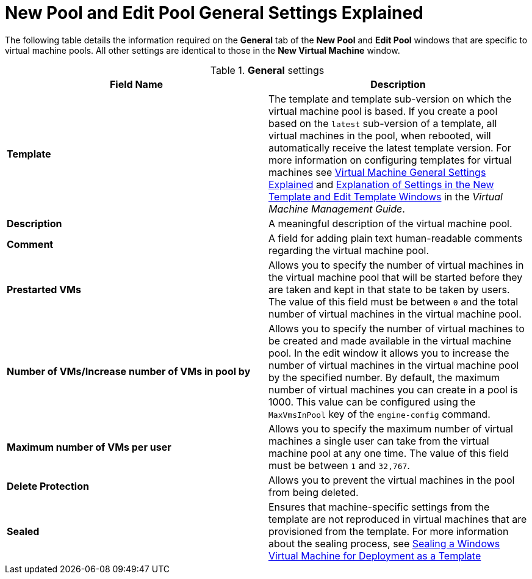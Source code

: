 :_content-type: REFERENCE
[id="New_Pool_General_Settings_Explained"]
= New Pool and Edit Pool General Settings Explained

The following table details the information required on the *General* tab of the *New Pool* and *Edit Pool* windows that are specific to virtual machine pools. All other settings are identical to those in the *New Virtual Machine* window.

.*General* settings
[options="header"]
|===
|Field Name |Description
|*Template* |The template and template sub-version on which the virtual machine pool is based. If you create a pool based on the `latest` sub-version of a template, all virtual machines in the pool, when rebooted, will automatically receive the latest template version. For more information on configuring templates for virtual machines see link:{URL_virt_product_docs}{URL_format}virtual_machine_management_guide#Virtual_Machine_General_settings_explained[Virtual Machine General Settings Explained] and link:{URL_virt_product_docs}{URL_format}virtual_machine_management_guide#Explanation_of_Settings_in_the_New_Template_and_Edit_Template_Windows[Explanation of Settings in the New Template and Edit Template Windows] in the _Virtual Machine Management Guide_.
|*Description* |A meaningful description of the virtual machine pool.
|*Comment* |A field for adding plain text human-readable comments regarding the virtual machine pool.
|*Prestarted VMs* |Allows you to specify the number of virtual machines in the virtual machine pool that will be started before they are taken and kept in that state to be taken by users. The value of this field must be between `0` and the total number of virtual machines in the virtual machine pool.
|*Number of VMs/Increase number of VMs in pool by* |Allows you to specify the number of virtual machines to be created and made available in the virtual machine pool. In the edit window it allows you to increase the number of virtual machines in the virtual machine pool by the specified number. By default, the maximum number of virtual machines you can create in a pool is 1000. This value can be configured using the `MaxVmsInPool` key of the `engine-config` command.
|*Maximum number of VMs per user* |Allows you to specify the maximum number of virtual machines a single user can take from the virtual machine pool at any one time. The value of this field must be between `1` and `32,767`.
|*Delete Protection* |Allows you to prevent the virtual machines in the pool from being deleted.
|*Sealed* | Ensures that machine-specific settings from the template are not reproduced in virtual machines that are provisioned from the template. For more information about the sealing process, see link:{URL_virt_product_docs}{URL_format}virtual_machine_management_guide#Sealing_a_Windows_Virtual_Machine_for_Deployment_as_a_Template[Sealing a Windows Virtual Machine for Deployment as a Template]| No.
|===
